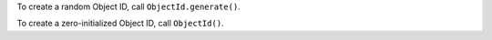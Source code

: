 To create a random Object ID, call ``ObjectId.generate()``.

To create a zero-initialized Object ID, call ``ObjectId()``.